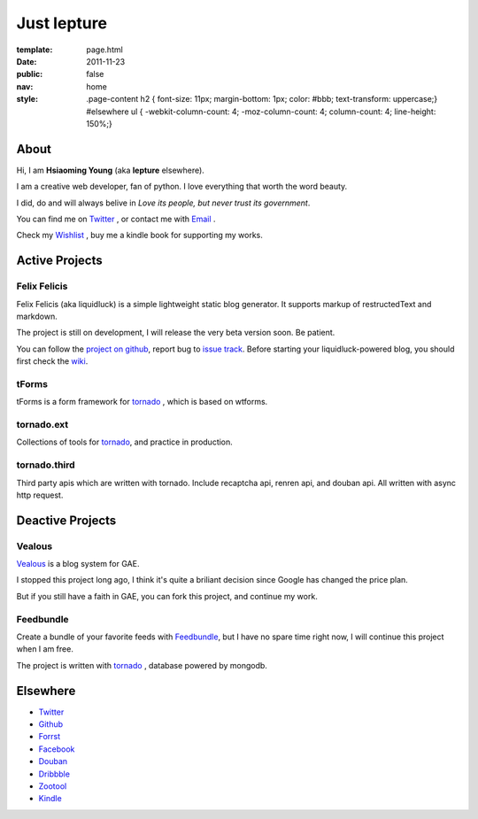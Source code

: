 Just lepture
=============

:template: page.html
:date: 2011-11-23
:public: false
:nav: home
:style:
    .page-content h2 { font-size: 11px; margin-bottom: 1px; color: #bbb; text-transform: uppercase;}
    #elsewhere ul { -webkit-column-count: 4; -moz-column-count: 4; column-count: 4; line-height: 150%;}

About
-------
Hi, I am **Hsiaoming Young** (aka **lepture** elsewhere).

I am a creative web developer, fan of python. I love everything that worth the word beauty.

I did, do and will always belive in *Love its people, but never trust its government*.

You can find me on Twitter_ , or contact me with `Email <lepture@me.com>`_ .

Check my `Wishlist <https://www.amazon.com/registry/wishlist/373NY7OIMSWGJ>`_ , buy me a kindle book for supporting my works.

Active Projects
----------------

Felix Felicis
~~~~~~~~~~~~~~
Felix Felicis (aka liquidluck) is a simple lightweight static blog generator. It supports markup of restructedText and markdown.

The project is still on development, I will release the very beta version soon. Be patient.

You can follow the `project on github <https://github.com/lepture/liquidluck>`_,
report bug to `issue track <https://github.com/lepture/liquidluck/issues>`_.
Before starting your liquidluck-powered blog, you should first check the `wiki <https://github.com/lepture/liquidluck/wiki>`_.


tForms
~~~~~~~
tForms is a form framework for tornado_ , which is based on wtforms.

tornado.ext
~~~~~~~~~~~
Collections of tools for tornado_, and practice in production.

tornado.third
~~~~~~~~~~~~~~
Third party apis which are written with tornado. Include recaptcha api, renren api, and douban api. All written with async http request.

Deactive Projects
------------------

Vealous
~~~~~~~~
`Vealous <https://github.com/lepture/Vealous>`_ is a blog system for GAE.

I stopped this project long ago, I think it's quite a briliant decision since Google has changed the price plan.

But if you still have a faith in GAE, you can fork this project, and continue my work.

Feedbundle
~~~~~~~~~~
Create a bundle of your favorite feeds with `Feedbundle <http://www.feedbundle.com>`_, but I have no spare time right now, I will continue this project when I am free.

The project is written with tornado_ , database powered by mongodb.

Elsewhere
-----------
+ Twitter_
+ `Github <http://github.com/lepture>`_
+ `Forrst <http://forrst.me/lepture>`_
+ `Facebook <http://facebook.com/lepture>`_
+ `Douban <http://www.douban.com/people/SopherYoung>`_
+ `Dribbble <http://dribbble.com/lepture>`_
+ `Zootool <http://zootool.com/user/lepture/>`_
+ `Kindle <https://kindle.amazon.com/profile/lepture/1099122>`_

.. _Twitter: https://twitter.com/lepture
.. _tornado: http://tornadoweb.org
